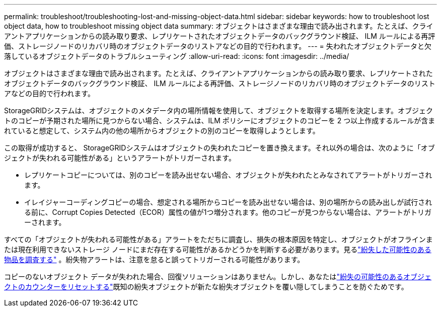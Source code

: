 ---
permalink: troubleshoot/troubleshooting-lost-and-missing-object-data.html 
sidebar: sidebar 
keywords: how to troubleshoot lost object data, how to troubleshoot missing object data 
summary: オブジェクトはさまざまな理由で読み出されます。たとえば、クライアントアプリケーションからの読み取り要求、レプリケートされたオブジェクトデータのバックグラウンド検証、 ILM ルールによる再評価、ストレージノードのリカバリ時のオブジェクトデータのリストアなどの目的で行われます。 
---
= 失われたオブジェクトデータと欠落しているオブジェクトデータのトラブルシューティング
:allow-uri-read: 
:icons: font
:imagesdir: ../media/


[role="lead"]
オブジェクトはさまざまな理由で読み出されます。たとえば、クライアントアプリケーションからの読み取り要求、レプリケートされたオブジェクトデータのバックグラウンド検証、 ILM ルールによる再評価、ストレージノードのリカバリ時のオブジェクトデータのリストアなどの目的で行われます。

StorageGRIDシステムは、オブジェクトのメタデータ内の場所情報を使用して、オブジェクトを取得する場所を決定します。オブジェクトのコピーが予期された場所に見つからない場合、システムは、ILM ポリシーにオブジェクトのコピーを 2 つ以上作成するルールが含まれていると想定して、システム内の他の場所からオブジェクトの別のコピーを取得しようとします。

この取得が成功すると、 StorageGRIDシステムはオブジェクトの失われたコピーを置き換えます。それ以外の場合は、次のように「オブジェクトが失われる可能性がある」というアラートがトリガーされます。

* レプリケートコピーについては、別のコピーを読み出せない場合、オブジェクトが失われたとみなされてアラートがトリガーされます。
* イレイジャーコーディングコピーの場合、想定される場所からコピーを読み出せない場合は、別の場所からの読み出しが試行される前に、Corrupt Copies Detected（ECOR）属性の値が1つ増分されます。他のコピーが見つからない場合は、アラートがトリガーされます。


すべての「オブジェクトが失われる可能性がある」アラートをただちに調査し、損失の根本原因を特定し、オブジェクトがオフラインまたは現在利用できないストレージ ノードにまだ存在する可能性があるかどうかを判断する必要があります。見るlink:../troubleshoot/investigating-potentially-lost-objects.html["紛失した可能性のある物品を調査する"] 。紛失物アラートは、注意を怠ると誤ってトリガーされる可能性があります。

コピーのないオブジェクト データが失われた場合、回復ソリューションはありません。しかし、あなたはlink:../troubleshoot/investigating-potentially-lost-objects.html#reset-lost-obj-count["紛失の可能性のあるオブジェクトのカウンターをリセットする"]既知の紛失オブジェクトが新たな紛失オブジェクトを覆い隠してしまうことを防ぐためです。
